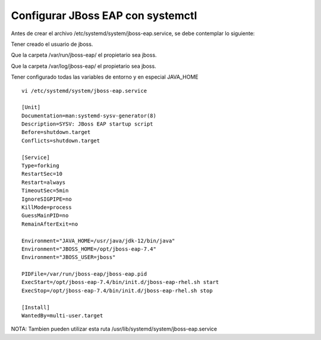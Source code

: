 Configurar JBoss EAP con systemctl
=====================================

Antes de crear el archivo /etc/systemd/system/jboss-eap.service, se debe contemplar lo siguiente::

Tener creado el usuario de jboss.

Que la carpeta /var/run/jboss-eap/ el propietario sea jboss.

Que la carpeta /var/log/jboss-eap/ el propietario sea jboss.

Tener configurado todas las variables de entorno y en especial JAVA_HOME

::

	vi /etc/systemd/system/jboss-eap.service

	[Unit]
	Documentation=man:systemd-sysv-generator(8)
	Description=SYSV: JBoss EAP startup script
	Before=shutdown.target
	Conflicts=shutdown.target

	[Service]
	Type=forking
	RestartSec=10
	Restart=always
	TimeoutSec=5min
	IgnoreSIGPIPE=no
	KillMode=process
	GuessMainPID=no
	RemainAfterExit=no

	Environment="JAVA_HOME=/usr/java/jdk-12/bin/java"
	Environment="JBOSS_HOME=/opt/jboss-eap-7.4"
	Environment="JBOSS_USER=jboss"

	PIDFile=/var/run/jboss-eap/jboss-eap.pid
	ExecStart=/opt/jboss-eap-7.4/bin/init.d/jboss-eap-rhel.sh start
	ExecStop=/opt/jboss-eap-7.4/bin/init.d/jboss-eap-rhel.sh stop

	[Install]
	WantedBy=multi-user.target

NOTA: Tambien pueden utilizar esta ruta /usr/lib/systemd/system/jboss-eap.service


